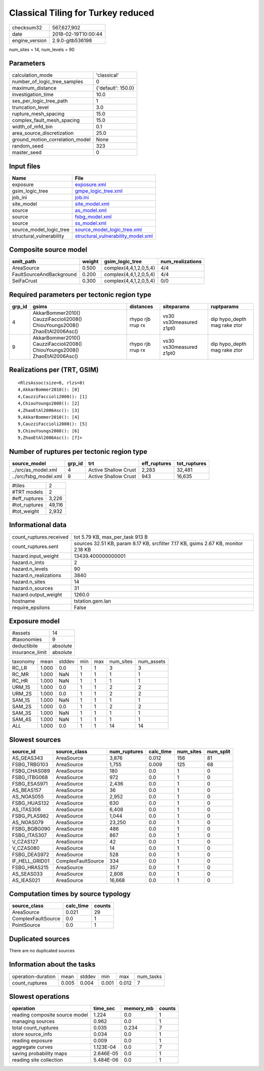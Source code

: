 Classical Tiling for Turkey reduced
===================================

============== ===================
checksum32     567,627,902        
date           2018-02-19T10:00:44
engine_version 2.9.0-gitb536198   
============== ===================

num_sites = 14, num_levels = 90

Parameters
----------
=============================== ==================
calculation_mode                'classical'       
number_of_logic_tree_samples    0                 
maximum_distance                {'default': 150.0}
investigation_time              10.0              
ses_per_logic_tree_path         1                 
truncation_level                3.0               
rupture_mesh_spacing            15.0              
complex_fault_mesh_spacing      15.0              
width_of_mfd_bin                0.1               
area_source_discretization      25.0              
ground_motion_correlation_model None              
random_seed                     323               
master_seed                     0                 
=============================== ==================

Input files
-----------
======================== ==========================================================================
Name                     File                                                                      
======================== ==========================================================================
exposure                 `exposure.xml <exposure.xml>`_                                            
gsim_logic_tree          `gmpe_logic_tree.xml <gmpe_logic_tree.xml>`_                              
job_ini                  `job.ini <job.ini>`_                                                      
site_model               `site_model.xml <site_model.xml>`_                                        
source                   `as_model.xml <as_model.xml>`_                                            
source                   `fsbg_model.xml <fsbg_model.xml>`_                                        
source                   `ss_model.xml <ss_model.xml>`_                                            
source_model_logic_tree  `source_model_logic_tree.xml <source_model_logic_tree.xml>`_              
structural_vulnerability `structural_vulnerability_model.xml <structural_vulnerability_model.xml>`_
======================== ==========================================================================

Composite source model
----------------------
======================== ====== ====================== ================
smlt_path                weight gsim_logic_tree        num_realizations
======================== ====== ====================== ================
AreaSource               0.500  complex(4,4,1,2,0,5,4) 4/4             
FaultSourceAndBackground 0.200  complex(4,4,1,2,0,5,4) 4/4             
SeiFaCrust               0.300  complex(4,4,1,2,0,5,4) 0/0             
======================== ====== ====================== ================

Required parameters per tectonic region type
--------------------------------------------
====== ========================================================================== ================= ======================= ============================
grp_id gsims                                                                      distances         siteparams              ruptparams                  
====== ========================================================================== ================= ======================= ============================
4      AkkarBommer2010() CauzziFaccioli2008() ChiouYoungs2008() ZhaoEtAl2006Asc() rhypo rjb rrup rx vs30 vs30measured z1pt0 dip hypo_depth mag rake ztor
9      AkkarBommer2010() CauzziFaccioli2008() ChiouYoungs2008() ZhaoEtAl2006Asc() rhypo rjb rrup rx vs30 vs30measured z1pt0 dip hypo_depth mag rake ztor
====== ========================================================================== ================= ======================= ============================

Realizations per (TRT, GSIM)
----------------------------

::

  <RlzsAssoc(size=8, rlzs=8)
  4,AkkarBommer2010(): [0]
  4,CauzziFaccioli2008(): [1]
  4,ChiouYoungs2008(): [2]
  4,ZhaoEtAl2006Asc(): [3]
  9,AkkarBommer2010(): [4]
  9,CauzziFaccioli2008(): [5]
  9,ChiouYoungs2008(): [6]
  9,ZhaoEtAl2006Asc(): [7]>

Number of ruptures per tectonic region type
-------------------------------------------
===================== ====== ==================== ============ ============
source_model          grp_id trt                  eff_ruptures tot_ruptures
===================== ====== ==================== ============ ============
../src/as_model.xml   4      Active Shallow Crust 2,283        32,481      
../src/fsbg_model.xml 9      Active Shallow Crust 943          16,635      
===================== ====== ==================== ============ ============

============= ======
#tiles        2     
#TRT models   2     
#eff_ruptures 3,226 
#tot_ruptures 49,116
#tot_weight   2,932 
============= ======

Informational data
------------------
======================= ==================================================================================
count_ruptures.received tot 5.79 KB, max_per_task 913 B                                                   
count_ruptures.sent     sources 32.51 KB, param 8.17 KB, srcfilter 7.17 KB, gsims 2.67 KB, monitor 2.18 KB
hazard.input_weight     13439.400000000001                                                                
hazard.n_imts           2                                                                                 
hazard.n_levels         90                                                                                
hazard.n_realizations   3840                                                                              
hazard.n_sites          14                                                                                
hazard.n_sources        31                                                                                
hazard.output_weight    1260.0                                                                            
hostname                tstation.gem.lan                                                                  
require_epsilons        False                                                                             
======================= ==================================================================================

Exposure model
--------------
=============== ========
#assets         14      
#taxonomies     9       
deductibile     absolute
insurance_limit absolute
=============== ========

======== ===== ====== === === ========= ==========
taxonomy mean  stddev min max num_sites num_assets
RC_LR    1.000 0.0    1   1   3         3         
RC_MR    1.000 NaN    1   1   1         1         
RC_HR    1.000 NaN    1   1   1         1         
URM_1S   1.000 0.0    1   1   2         2         
URM_2S   1.000 0.0    1   1   2         2         
SAM_1S   1.000 NaN    1   1   1         1         
SAM_2S   1.000 0.0    1   1   2         2         
SAM_3S   1.000 NaN    1   1   1         1         
SAM_4S   1.000 NaN    1   1   1         1         
*ALL*    1.000 0.0    1   1   14        14        
======== ===== ====== === === ========= ==========

Slowest sources
---------------
============== ================== ============ ========= ========= =========
source_id      source_class       num_ruptures calc_time num_sites num_split
============== ================== ============ ========= ========= =========
AS_GEAS343     AreaSource         3,876        0.012     156       81       
FSBG_TRBG103   AreaSource         1,755        0.009     125       68       
FSBG_CHAS089   AreaSource         180          0.0       1         0        
FSBG_ITBG068   AreaSource         972          0.0       1         0        
FSBG_ESAS971   AreaSource         2,436        0.0       1         0        
AS_BEAS157     AreaSource         36           0.0       1         0        
AS_NOAS055     AreaSource         2,952        0.0       1         0        
FSBG_HUAS132   AreaSource         630          0.0       1         0        
AS_ITAS306     AreaSource         6,408        0.0       1         0        
FSBG_PLAS982   AreaSource         1,044        0.0       1         0        
AS_NOAS079     AreaSource         23,250       0.0       1         0        
FSBG_BGBG090   AreaSource         486          0.0       1         0        
FSBG_ITAS307   AreaSource         867          0.0       1         0        
V_CZAS127      AreaSource         42           0.0       1         0        
V_CZAS080      AreaSource         14           0.0       1         0        
FSBG_DEAS972   AreaSource         528          0.0       1         0        
IF_HELL_GRID01 ComplexFaultSource 334          0.0       1         0        
FSBG_HRAS215   AreaSource         357          0.0       1         0        
AS_SEAS033     AreaSource         2,808        0.0       1         0        
AS_IEAS021     AreaSource         16,668       0.0       1         0        
============== ================== ============ ========= ========= =========

Computation times by source typology
------------------------------------
================== ========= ======
source_class       calc_time counts
================== ========= ======
AreaSource         0.021     29    
ComplexFaultSource 0.0       1     
PointSource        0.0       1     
================== ========= ======

Duplicated sources
------------------
There are no duplicated sources

Information about the tasks
---------------------------
================== ===== ====== ===== ===== =========
operation-duration mean  stddev min   max   num_tasks
count_ruptures     0.005 0.004  0.001 0.012 7        
================== ===== ====== ===== ===== =========

Slowest operations
------------------
============================== ========= ========= ======
operation                      time_sec  memory_mb counts
============================== ========= ========= ======
reading composite source model 1.224     0.0       1     
managing sources               0.962     0.0       1     
total count_ruptures           0.035     0.234     7     
store source_info              0.034     0.0       1     
reading exposure               0.009     0.0       1     
aggregate curves               1.123E-04 0.0       7     
saving probability maps        2.646E-05 0.0       1     
reading site collection        5.484E-06 0.0       1     
============================== ========= ========= ======